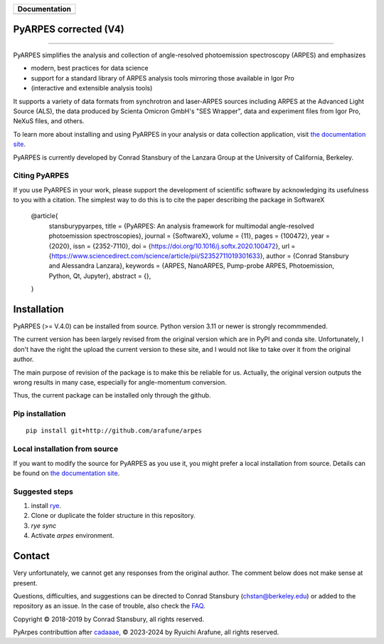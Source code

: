 +-----------------------+
| **Documentation**     |
+=======================+
| |Documentation|       |
+-----------------------+

.. |Documentation| image:: https://img.shields.io/badge/api-reference-blue.svg
   :target: https://arpes-v4.readthedocs.io/en/daredevil/

|test_status| |coverage| |docs_status| |code style| 


.. |docs_status| image:: https://readthedocs.org/projects/arpes-v4/badge/?version=daredevil&style=flat
   :target: https://arpes-v4.readthedocs.io/en/daredevil/
.. |coverage| image:: https://codecov.io/gh/chstan/arpes/branch/master/graph/badge.svg?token=mVrFuVRr3p
   :target:  https://app.codecov.io/gh/arafune/arpes
.. |test_status| image:: https://github.com/arafune/arpes/actions/workflows/test.yml/badge.svg?branch=master
   :target: https://github.com/arafune/arpes/actions/workflows/test.yml
.. |code style| image:: https://img.shields.io/badge/code%20style-black-000000.svg
   :target: https://github.com/psf/black
.. |code fromat| image:: https://img.shields.io/endpoint?url=https://raw.githubusercontent.com/astral-sh/ruff/main/assets/badge/v2.json
   :target: https://github.com/astral-sh/ruff
.. image:: https://img.shields.io/endpoint?url=https://raw.githubusercontent.com/astral-sh/rye/main/artwork/badge.json
    :target: https://rye-up.com
    :alt: Rye
PyARPES corrected  (V4)
=======================

.. image:: docs/source/_static/video/intro-video.gif

========

PyARPES simplifies the analysis and collection of angle-resolved photoemission spectroscopy (ARPES) and emphasizes

* modern, best practices for data science
* support for a standard library of ARPES analysis tools mirroring those available in Igor Pro
* (interactive and extensible analysis tools)

It supports a variety of data formats from synchrotron and laser-ARPES sources including ARPES at the Advanced
Light Source (ALS), the data produced by Scienta Omicron GmbH's "SES Wrapper", data and experiment files from
Igor Pro, NeXuS files, and others.

To learn more about installing and using PyARPES in your analysis or data collection application,
visit `the documentation site`_.

PyARPES is currently developed by Conrad Stansbury of the Lanzara Group at the University of California, Berkeley.

Citing PyARPES
--------------

If you use PyARPES in your work, please support the development of scientific software by acknowledging its usefulness to you with a citation.
The simplest way to do this is to cite the paper describing the package in SoftwareX


    @article{
        stansburypyarpes,
        title = {PyARPES: An analysis framework for multimodal angle-resolved photoemission spectroscopies},
        journal = {SoftwareX},
        volume = {11},
        pages = {100472},
        year = {2020},
        issn = {2352-7110},
        doi = {https://doi.org/10.1016/j.softx.2020.100472},
        url = {https://www.sciencedirect.com/science/article/pii/S2352711019301633},
        author = {Conrad Stansbury and Alessandra Lanzara},
        keywords = {ARPES, NanoARPES, Pump-probe ARPES, Photoemission, Python, Qt, Jupyter},
        abstract = {},
    }


Installation
============

PyARPES (>= V.4.0) can be installed from source.   Python version 3.11 or newer is strongly recommmended.

The current version has been largely revised from the original version which are in PyPI and conda site.
Unfortunately, I don't have the right the upload the current version to these site, and I would not like to take over it from the original author.

The main purpose of revision of the package is to make this be reliable for us. Actually, the original version outputs the wrong results in many
case, especially for angle-momentum conversion.

Thus, the current package can be installed only through the github.


Pip installation
----------------

::

   pip install git+http://github.com/arafune/arpes


Local installation from source
------------------------------

If you want to modify the source for PyARPES as you use it, you might prefer a local installation from source.
Details can be found on `the documentation site`_.



Suggested steps
---------------

1. install `rye <https://rye-up.com>`__.
2. Clone or duplicate the folder structure in this repository.
3. `rye sync`
4. Activate `arpes` environment.

Contact
=======

Very unfortunately, we cannot get any responses from the original author.  The comment below does not make sense at present.

Questions, difficulties, and suggestions can be directed to Conrad Stansbury (chstan@berkeley.edu)
or added to the repository as an issue. In the case of trouble, also check the `FAQ`_.



Copyright |copy| 2018-2019 by Conrad Stansbury, all rights reserved.

PyArpes contributtion after `cadaaae`_, |copy| 2023-2024 by Ryuichi Arafune, all rights reserved.

.. |copy|   unicode:: U+000A9 .. COPYRIGHT SIGN


.. _cadaaae: https://github.com/arafune/arpes/commit/cadaaae0525d0889ef030cf18cf049da8fec2ee3
.. _Jupyter: https://jupyter.org/
.. _the documentation site: https://arpes-v4.readthedocs.io/en/daredevil
.. _contributing: https://arpes-v4.readthedocs.io/en/daredevil/contributing.html
.. _FAQ: https://arpes-v4.readthedocs.io/en/daredevil/faq.html

